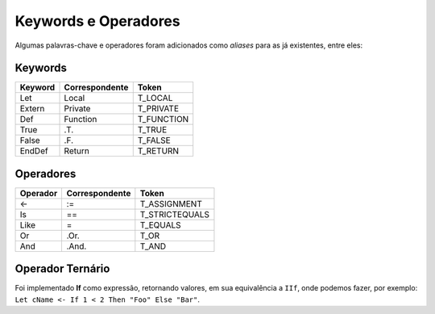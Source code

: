 .. _keywords_operadores:

=====================
Keywords e Operadores
=====================

Algumas palavras-chave e operadores foram adicionados como *aliases* para as já
existentes, entre eles:

--------
Keywords
--------
+----------+----------------+--------------------------+
|  Keyword | Correspondente |          Token           |
+==========+================+==========================+
|   Let    |     Local      |         T_LOCAL          |
+----------+----------------+--------------------------+
| Extern   |    Private     |         T_PRIVATE        |
+----------+----------------+--------------------------+
|   Def    |     Function   |         T_FUNCTION       |
+----------+----------------+--------------------------+
|   True   |      .T.       |         T_TRUE           |
+----------+----------------+--------------------------+
|   False  |      .F.       |         T_FALSE          |
+----------+----------------+--------------------------+
|  EndDef  |     Return     |          T_RETURN        |
+----------+----------------+--------------------------+

----------
Operadores
----------
+----------+----------------+--------------------------+
| Operador | Correspondente |          Token           |
+==========+================+==========================+
|    <-    |      :=        |       T_ASSIGNMENT       |
+----------+----------------+--------------------------+
|    Is    |       ==       |       T_STRICTEQUALS     |
+----------+----------------+--------------------------+
|   Like   |       =        |       T_EQUALS           |
+----------+----------------+--------------------------+
|    Or    |      .Or.      |           T_OR           |
+----------+----------------+--------------------------+
|    And   |     .And.      |          T_AND           |
+----------+----------------+--------------------------+

-----------------
Operador Ternário
-----------------

Foi implementado **If** como expressão, retornando valores, em sua equivalência
a ``IIf``, onde podemos fazer, por exemplo: ``Let cName <- If 1 < 2 Then "Foo" Else "Bar"``.